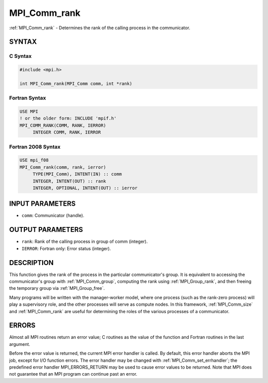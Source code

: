 .. _mpi_comm_rank:


MPI_Comm_rank
=============

.. include_body

:ref:`MPI_Comm_rank` - Determines the rank of the calling process in the
communicator.


SYNTAX
------


C Syntax
^^^^^^^^

.. code-block:: c

   #include <mpi.h>

   int MPI_Comm_rank(MPI_Comm comm, int *rank)


Fortran Syntax
^^^^^^^^^^^^^^

.. code-block:: fortran

   USE MPI
   ! or the older form: INCLUDE 'mpif.h'
   MPI_COMM_RANK(COMM, RANK, IERROR)
   	INTEGER	COMM, RANK, IERROR


Fortran 2008 Syntax
^^^^^^^^^^^^^^^^^^^

.. code-block:: fortran

   USE mpi_f08
   MPI_Comm_rank(comm, rank, ierror)
   	TYPE(MPI_Comm), INTENT(IN) :: comm
   	INTEGER, INTENT(OUT) :: rank
   	INTEGER, OPTIONAL, INTENT(OUT) :: ierror


INPUT PARAMETERS
----------------
* ``comm``: Communicator (handle).

OUTPUT PARAMETERS
-----------------
* ``rank``: Rank of the calling process in group of comm (integer).
* ``IERROR``: Fortran only: Error status (integer).

DESCRIPTION
-----------

This function gives the rank of the process in the particular
communicator's group. It is equivalent to accessing the communicator's
group with :ref:`MPI_Comm_group`, computing the rank using :ref:`MPI_Group_rank`, and
then freeing the temporary group via :ref:`MPI_Group_free`.

Many programs will be written with the manager-worker model, where one
process (such as the rank-zero process) will play a supervisory role,
and the other processes will serve as compute nodes. In this framework,
:ref:`MPI_Comm_size` and :ref:`MPI_Comm_rank` are useful for determining the roles of
the various processes of a communicator.


ERRORS
------

Almost all MPI routines return an error value; C routines as the value
of the function and Fortran routines in the last argument.

Before the error value is returned, the current MPI error handler is
called. By default, this error handler aborts the MPI job, except for
I/O function errors. The error handler may be changed with
:ref:`MPI_Comm_set_errhandler`; the predefined error handler MPI_ERRORS_RETURN
may be used to cause error values to be returned. Note that MPI does not
guarantee that an MPI program can continue past an error.


.. seealso::
   :ref:`MPI_Comm_group` :ref:`MPI_Comm_size` :ref:`MPI_Comm_compare`
